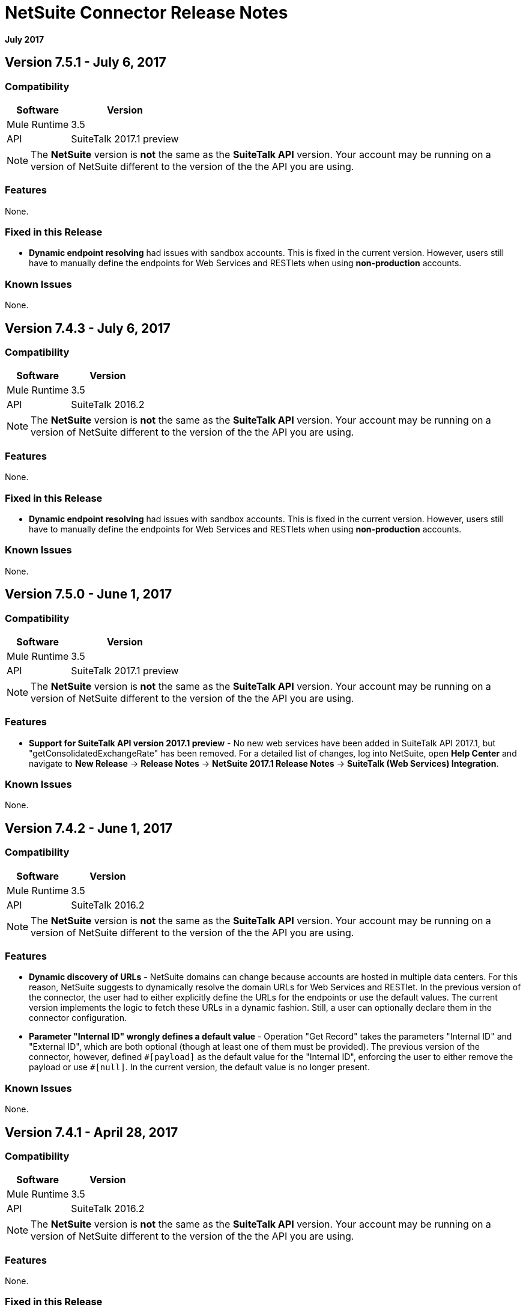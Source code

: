 = NetSuite Connector Release Notes 
:keywords: release notes, netsuite, connector

*July 2017*

// link:https://mule4-docs.mulesoft.com/connectors/netsuite-about[Mule 3 NetSuite Connector User Guide]
////
The Anypoint Connector for NetSuite synchronizes data and automates business processes between NetSuite and third-party applications, either on-premises or in the cloud.

== Version 8.0.0 - July 29, 2017

This version provides access to Anypoint Platform > Design Center, and Mule 4

=== Compatibility

[%header%autowidth.spread]
|===
|Software |Version
|Mule Runtime|4.0
|Anypoint Studio |Only works with Studio 7.0.0 and later
|API|SuiteTalk 2017.1 preview
|===

=== Version 8.0.0 Known Issues

* While an array of objects is returned for a set of operations, metadata shows the response as an object.
////

== Version 7.5.1 - July 6, 2017

=== Compatibility

[%header%autowidth.spread]
|===
|Software |Version
|Mule Runtime|3.5
|API|SuiteTalk 2017.1 preview
|===

[NOTE]
The *NetSuite* version is *not* the same as the *SuiteTalk API* version. Your account may be running on a version of NetSuite different to the version of the the API you are using.

=== Features

None.

=== Fixed in this Release

* *Dynamic endpoint resolving* had issues with sandbox accounts. This is fixed in the current version. However, users still have to manually define the endpoints for Web Services and RESTlets when using *non-production* accounts.

=== Known Issues

None.

== Version 7.4.3 - July 6, 2017

=== Compatibility

[%header%autowidth.spread]
|===
|Software |Version
|Mule Runtime|3.5
|API|SuiteTalk 2016.2
|===

[NOTE]
The *NetSuite* version is *not* the same as the *SuiteTalk API* version. Your account may be running on a version of NetSuite different to the version of the the API you are using.

=== Features

None.

=== Fixed in this Release

* *Dynamic endpoint resolving* had issues with sandbox accounts. This is fixed in the current version. However, users still have to manually define the endpoints for Web Services and RESTlets when using *non-production* accounts.

=== Known Issues

None.

== Version 7.5.0 - June 1, 2017

=== Compatibility

[%header%autowidth.spread]
|===
|Software |Version
|Mule Runtime|3.5
|API|SuiteTalk 2017.1 preview
|===

[NOTE]
The *NetSuite* version is *not* the same as the *SuiteTalk API* version. Your account may be running on a version of NetSuite different to the version of the the API you are using.

=== Features

* *Support for SuiteTalk API version 2017.1 preview* - No new web services have been added in SuiteTalk API 2017.1, but "getConsolidatedExchangeRate" has been removed. For a detailed list of changes, log into NetSuite, open *Help Center* and navigate to *New Release* -> *Release Notes* -> *NetSuite 2017.1 Release Notes* -> *SuiteTalk (Web Services) Integration*.

=== Known Issues

None.

== Version 7.4.2 - June 1, 2017

=== Compatibility

[%header%autowidth.spread]
|===
|Software |Version
|Mule Runtime|3.5
|API|SuiteTalk 2016.2
|===

[NOTE]
The *NetSuite* version is *not* the same as the *SuiteTalk API* version. Your account may be running on a version of NetSuite different to the version of the the API you are using.

=== Features

* *Dynamic discovery of URLs* - NetSuite domains can change because accounts are hosted in multiple data centers. For this reason, NetSuite suggests to dynamically resolve the domain URLs for Web Services and RESTlet. In the previous version of the connector, the user had to either explicitly define the URLs for the endpoints or use the default values. The current version implements the logic to fetch these URLs in a dynamic fashion. Still, a user can optionally declare them in the connector configuration.
* *Parameter "Internal ID" wrongly defines a default value* - Operation "Get Record" takes the parameters "Internal ID" and "External ID", which are both optional (though at least one of them must be provided). The previous version of the connector, however, defined `\#[payload]` as the default value for the "Internal ID", enforcing the user to either remove the payload or use `#[null]`. In the current version, the default value is no longer present.

=== Known Issues

None.

== Version 7.4.1 - April 28, 2017

=== Compatibility

[%header%autowidth.spread]
|===
|Software |Version
|Mule Runtime|3.5
|API|SuiteTalk 2016.2
|===

[NOTE]
The *NetSuite* version is *not* the same as the *SuiteTalk API* version. Your account may be running on a version of NetSuite different to the version of the the API you are using.

=== Features

None.

=== Fixed in this Release

* *`Update Record` request with missing attributes* - When the payload for the `Update Record` operation had the `replaceAll` flag set, it was not being properly mapped to the web service request. Now this, alongside with other boolean values, will be mapped correctly.

=== Known Issues

None.


== Version 7.4.0 - December 22, 2016

=== Compatibility

[%header%autowidth.spread]
|===
|Software |Version
|Mule Runtime|3.5
|API|SuiteTalk 2016.2
|===

=== Features

* Support for SuiteTalk API version 2016.2 - No new web services. For a detailed list of changes, log into NetSuite, open *Help Center* and navigate to *New Release* -> *Release Notes* -> *NetSuite 2016.2 Release Notes* -> *SuiteTalk (Web Services) Integration*.

=== Fixed in this Release

* Custom fields were not being properly mapped in search results.
* RESTlet calls used to fail when the response was a JSON array.

=== Known Issues

None.

=== Migrating from Older Versions

* GET, PUT and POST RESTlet calls now always return a list. If the RESTlet returned a single JSON object, it will now be wrapped inside a single element list. If the response was a JSON array, the connector will return a list containing all of its elements.
* From 2016.2 endpoint, the value of externalId is returned as an external attribute. In 2016.1 and earlier endpoint, the value of externalId is returned as an internalId attribute. You can find more information from link:https://system.na1.netsuite.com/app/help/helpcenter.nl?fid=section_N3950559.html[NetSuite 2016.2 Release Notes] (NetSuite login required)



== Version 7.3.0 - September 7, 2016

=== Version 7.3.0 - Compatibility

[%header%autowidth.spread]
|===
|Software |Version

|Mule Runtime
|3.5 and later

|API
|SuiteTalk 2016.1
|===

=== Version 7.3.0 - Features

* Added the ability to call RESTlets. - NetSuite RESTlets allow you to develop custom RESTful web services for your NetSuite account using JavaScript and SuiteScript. RESTlets are an alternative to the standard SuiteTalk SOAP-based APIs.

=== Version 7.3.0 - Fixed in this Release

None.

=== Version 7.3.0 - Known Issues

None.

== Version 7.2.0 - August 12, 2016

=== Version 7.2.0 - Compatibility

[%header%autowidth.spread]
|===
|Software |Version

|Mule Runtime
|3.5 and later

|API
|SuiteTalk 2016.1
|===

=== Version 7.2.0 - Features

* Upgraded the connector to make use of SuiteTalk API version 2016.1.

=== Version 7.2.0 - Fixed in this Release

* Error while fetching metadata on NetSuite accounts with a large number of customizations.

=== Version 7.2.0 - Known Issues

None.

== Version 7.1.0 - March 8, 2016

=== Version 7.1.0 - Compatibility

[%header%autowidth.spread]
|===
|Software |Version

|Mule Runtime
|3.5 and later

|API
|SuiteTalk 2015.2
|===

=== Version 7.1.0 - Features

* Upgraded the connector to use SuiteTalk API version 2015.2, including the 20th January 2016 Weekly Update.
* Support for Request Level Token Based Authentication.

=== Fixed in this Release

* Custom Transaction Types no longer cause issues when retrieving metadata.
* Error in `returnSearchColumns` when searching for ITEMs.

=== Version 7.1.0 - Known Issues

None.

== Version 7.0.0 - December 11, 2015

=== Version 7.0.0 - Compatibility

[%header%autowidth.spread]
|===
|Software |Version

|Mule Runtime
|3.5 and later

|API
|SuiteTalk 2015.2
|===

=== Version 7.0.0 - Features

* Upgraded the connector to use SuiteTalk API version 2015.2.
* Added pagination support to "Search" operation (removed other search processors, see Migration below).

=== Version 7.0.0 - Fixed in this Release

* DataSense support for "Get Record" and "Get Custom Record" operations support.
* Improved metadata for custom fields. Also, support for "Other Custom Fields" has been added. Record types with noticeable changes to custom field placement are:
** ACCOUNT
** BIN
** CASH_SALE
** CLASSIFICATION
** CUSTOMER
** DEPOSIT
** ESTIMATE
** EXPENSE_CATEGORY
** EXPENSE_REPORT
** INVOICE
** ITEM_DEMAND_PLAN
** ITEM_FULFILLMENT
** ITEM_RECEIPT
** ITEM_SUPPLY_PLAN
** JOURNAL_ENTRY
** LOCATION
** MANUFACTURING_COST_TEMPLATE
** MANUFACTURING_ROUTING
** NOTE
** PROMOTION_CODE
** PURCHASE_REQUISITION
** SUBSIDIARY
** VENDOR_BILL
** VENDOR_CREDIT
** VENDOR_PAYMENT
** VENDOR_RETURN_AUTHORIZATION

=== Version 7.0.0 - Known Issues

None.

=== Version 7.0.0 - Migrating from Older Versions

Changes have been made to metadata thus, when upgrading to *NetSuite Connector 7.0.0*, reload metadata during design time.

This release uses *SuiteTalk API version 2015.2* in which NetSuite introduced a new concept called *"Integration Record"*. This requires the use of an application Id. Hence all three connection strategy configurations now have a new parameter called `applicationId`.
The Integration Record containing an application Id can be set up from within your NetSuite environment by navigating to *Setup* > *Integration* > *Manage Integrations*. The global elements will now look as follows:

* New Global Configurations (from version 7.0.0):

[source,xml,linenums]
----
<netsuite:config-login-authentication name="NetSuite" email="${email}" password="${password}" account="${account}" roleId="${roleId}" applicationId="${applicationId}" />

<netsuite:config-request-level-authentication name="NetSuite" email="${email}" password="${password}" account="${account}" roleId="${roleId}" applicationId="${applicationId}" />

<netsuite:config-sso-login-authentication name="NetSuite" email="${email}" password="${password}" account="${account}" roleId="${roleId}" applicationId="${applicationId}" />
----

Configuration for `getRecord` and `getCustomRecord` has slightly changed due to the DataSense introduction. Also, the `@Default` is now set on the `internalId` with a default value of `#[payload]`.

Configuration prior to 7.0.0:

[source,xml,linenums]
----
<netsuite:get-record config-ref="">
	<netsuite:record-ref internalId="" externalId="" type="" />
</netsuite:get-record>
----

* New configuration (from version 7.0.0):

[source,xml,linenums]
----
<netsuite:get-record config-ref="" internalId="" externalId="" type="" />
----

Due to the addition of pagination to search we have removed the now redundant processors `searchNext`, `searchMore` and `searchMoreWithId`.

Furthermore, we would like to unify search functionality under just one processor and we feel that with the improvements made so far and the growing use of DataWeave, *`search`* should be the go-to operation. Moreover, `searchWithExpression` and `query` operations are limited when it comes to certain complexities. Hence we have decided to remove the processors `searchWithExpression`, `queryAsNativeResult` and `queryRecords`.

*`search`* will now always return the whole set of results rather than just the first page. This is will be retrieved in the form of a List of Maps that represent all the records found that match your criteria. A new parameter fetchSize can be set to control the page size used by pagination support.

Here is an example of how the configuration for `search` will look:

[source,xml,linenums]
----
<netsuite:search config-ref="NetSuite__Login_Authentication" searchRecord="EMPLOYEE_BASIC" criteria-ref="#[payload]" fetchSize="5" />
----

Here are some examples if you are switching from `searchWithExpression` or `query`. The criteria for search can easily be constructed using DataWeave, generating the script for you and requiring you only to fill in the values (you can also use a Java component or DataMapper should you prefer).

* `searchWithExpression` to `search`:
+
[source,xml,linenums]
----
<netsuite:search-with-expression config-ref="NetSuite__Login_Authentication" searchRecord="EMPLOYEE_BASIC" expression="is(email, '#[map-payload:email]'), contains(address, '#[map-payload:address]')"/>
----
+
[source,xml,linenums]
----
<dw:transform-message doc:name="Transform Message">
	<dw:set-payload><![CDATA[%dw 1.0
%output application/java
---
{
	email: {
		operator: "IS",
		searchValue: payload.email
	} as :object {
		class : "com.netsuite.webservices.platform.core.SearchStringField"
	}
	address: {
		operator: "CONTAINS",
		searchValue: payload.address
	} as :object {
		class : "com.netsuite.webservices.platform.core.SearchStringField"
	}
} as :object {
	class : "com.netsuite.webservices.platform.common.EmployeeSearchBasic"
}]]></dw:set-payload>
</dw:transform-message>
<netsuite:search config-ref="NetSuite__Login_Authentication" searchRecord="EMPLOYEE_BASIC" fetchSize="50" doc:name="NetSuite"/>
----

* `query` to `search`:
+
[source,xml,linenums]
----
<netsuite:query-records config-ref="NetSuite__Login_Authentication" query="dsql:SELECT * FROM EMPLOYEE WHERE firstName=#[message.inboundProperties.'http.query.params'.firstName]" fetchSize="50" doc:name="Query EMPLOYEE record"/>
----
+
[source,xml,linenums]
----
<dw:transform-message doc:name="Transform Message">
	<dw:set-payload><![CDATA[%dw 1.0
%output application/java
---
{
	firstName: {
		operator: "IS",
		searchValue: inboundProperties.'http.query.params'.firstName
	} as :object {
		class : "com.netsuite.webservices.platform.core.SearchStringField"
	}
} as :object {
	class : "com.netsuite.webservices.platform.common.EmployeeSearchBasic"
}]]></dw:set-payload>
</dw:transform-message>
<netsuite:search config-ref="NetSuite__Login_Authentication" searchRecord="EMPLOYEE_BASIC" fetchSize="50" doc:name="NetSuite"/>
----

Finally, `getDeletedRecords` has also been reworked. This operation will now expect a `SearchDateField` on the payload as its `@Default` value, together with a pageIndex and type as before. The `SearchDateField` can also be manually defined. Here are some examples:

[source,xml,linenums]
----
<netsuite:get-deleted-records config-ref="NetSuite__Login_Authentication" type="ACCOUNT">
    <netsuite:deleted-date ref="#[payload]"/>
</netsuite:get-deleted-records>

<netsuite:get-deleted-records config-ref="NetSuite__Login_Authentication" type="EMPLOYEE">
    <netsuite:deleted-date operator="ON" searchValue="#[java.util.Calendar calendar = new GregorianCalendar(); calendar.set(2015, 10, 01); return calendar;]"/>
</netsuite:get-deleted-records>

<netsuite:get-deleted-records config-ref="NetSuite__Login_Authentication" type="CUSTOMER" doc:name="NetSuite">
    <netsuite:deleted-date operator="BEFORE" predefinedSearchValue="THIS_MONTH"/>
</netsuite:get-deleted-records>
----

== Version 6.0.1 - July 30, 2015

=== Version 6.0.1 - Compatibility

[%header%autowidth.spread]
|===
|Software |Version

|Mule Runtime
|3.5 and later

|API
|SuiteTalk 2015_1
|===

=== Version 6.0.1 - Features

None.

=== Version 6.0.1 - Fixed in this Release

* Fixed an issue where only one custom field was being passed on the webservice request.
* Fixed an issue where the DataSense MetaData Category keys for the Search Category were duplicated.

=== Version 6.0.1 - Known Issues

None.

=== Version 6.0.1 - Migrating from Older Versions

Changes have been made to metadata thus, when upgrading to *NetSuite Connector 6.0.1*, reload metadata during design time.

In this release, users are now presented with multiple Global Elements, each representing a different way of authenticating to NetSuite.

* Previous Global Configuration:

[source,xml,linenums]
----
<netsuite:config name="NetSuite" email="${email}" password="${password}" account="${account}" roleId="${roleId}" authenticationType=${authenticationType} />
----

* New Global Configurations:

[source,xml,linenums]
----
<netsuite:config-login-authentication name="NetSuite" email="${email}" password="${password}" account="${account}" roleId="${roleId}" />

<netsuite:config-request-level-authentication name="NetSuite" email="${email}" password="${password}" account="${account}" roleId="${roleId}" />

<netsuite:config-sso-login-authentication name="NetSuite" email="${email}" password="${password}" account="${account}" roleId="${roleId}" />
----

== Version 6.0.0 - July 10, 2015

=== Version 6.0.0 - Compatibility

[%header%autowidth.spread]
|===
|Software |Version

|Mule Runtime
|3.5 and later

|API
|SuiteTalk 2015_1
|===

=== Version 6.0.0 - Features

* Support for HTTP proxy.
* Started using Metadata Categories, thus making the Search and Async-search operations Metadata aware.
* Added a new authentication type that allows Single sign-on logins.
* Migrated the connector to CXF 2.7.15.

=== Fixed in this Release

* Record type attributes are handled using *Calendar* instead of *XMLGregorianCalendar*.
* Metadata keys for customizations (except Custom Record Types) are no longer generated with the internalId as part of the key.
* Operation "Get Saved Search" now shows the appropriate record types.
* Metadata for the custom fields has been improved. Record types with noticeable changes to custom field placement are:
** ASSEMBLY_BUILD
** EXPENSE_REPORT
** ITEM_FULFILLMENT
** ITEM_RECEIPT
** JOURNAL_ENTRY
** SALES_ORDER
** OPPORTUNITY
** PURCHASE_ORDER
** TRANSFER_ORDER
** WORK_ORDER
* Missing fields on the AssemblyItem entity, such as intercoIncomeAccount and intercoCogsAccount, have been added.

=== Version 6.0.0 - Known Issues

None.

=== Version 6.0.0 - Migrating from Older Versions

Changes have been made to metadata thus, when upgrading to *NetSuite Connector 6.0.0*, reload metadata during design time.

In this release, we have upgraded the connector to DevKit 3.6.1 and introduced Connection Strategies. The user is now presented with multiple Global Elements, each representing a different way of authenticating to NetSuite.

* Previous Global Configuration:

[source,xml,linenums]
----
<netsuite:config name="NetSuite" email="${email}" password="${password}" account="${account}" roleId="${roleId}" authenticationType=${authenticationType} />
----

* New Global Configurations:

[source,xml,linenums]
----
<netsuite:config-login-authentication name="NetSuite" email="${email}" password="${password}" account="${account}" roleId="${roleId}" />

<netsuite:config-request-level-authentication name="NetSuite" email="${email}" password="${password}" account="${account}" roleId="${roleId}" />

<netsuite:config-sso-login-authentication name="NetSuite" email="${email}" password="${password}" account="${account}" roleId="${roleId}" />
----


== Version 5.0.0 - April 15, 2015

=== Version 5.0.0 - Compatibility

[%header%autowidth.spread]
|===
|Software |Version

|Mule Runtime
|3.5 and later

|API
|SuiteTalk 2015_1
|===

=== Version 5.0.0 - Features

* Upgraded the connector to SuiteTalk API version 2015_1. 
* Operation "Get Deleted Records" no longer has a limit on the number of records to retrieve. This operation now makes use of a page index as per the new changes to the SuiteTalks API.

=== Version 5.0.0 - Fixed in this Release

* WSDLs and XSDs have been excluded from the connector distribution.

=== Version 5.0.0 - Known Issues

None. 

== Version 4.0.11 - November 28, 2014

=== Version 4.0.11 - Compatibility

[%header%autowidth.spread]
|===
|Software |Version

|Mule Runtime
|3.5.2

|Anypoint Studio
|October 2014

|API
|SuiteTalks 2014_1
|===

=== Version 4.0.11 - Features 

* Added an option to switch from login authentication to sending authentication information with every request, to achieve concurrency. Any existing apps built with older versions of this connector do not fail when updating to the new version, as a default value is configured for the login authentication of such apps.   +

=== Version 4.0.11 - Fixed in this Release

The following issues have been fixed in this release:

[%header%autowidth.spread]
|===
|Fix |Description

|Replaced dependencies
|Replaced some unnecessary dependencies in the pom.xml file with updated dependencies from the DevKit parent.

|Replaced demo
|Replaced the existing sample demo with a new demo for NetSuite CRUD operations.

|Fix for null point exceptions
|Fix to avoid null point exceptions when retrieving metadata.
|===

=== Version 4.0.11 - Known Issues

None.

== Resources

* Learn how to link:/anypoint-exchange/anypoint-exchange[Install Anypoint Connectors] using Anypoint Exchange.
* Access MuleSoft’s link:http://forum.mulesoft.org/mulesoft[Forum] to pose questions and get help from Mule’s broad community of users.
* To access MuleSoft’s expert support team, link:http://www.mulesoft.com/mule-esb-subscription[subscribe] to Mule ESB Enterprise and log into MuleSoft’s link:http://www.mulesoft.com/support-login[Customer Portal].
